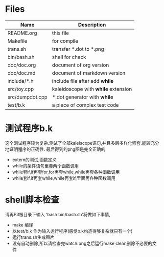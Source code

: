 * Files
| Name            | Description                         |
|-----------------+-------------------------------------|
| README.org      | this file                           |
| Makefile        | for compile                         |
| trans.sh        | transfer *.dot to *.png             |
| bin/bash.sh     | shell for check                     |
| doc/doc.org     | document of org version             |
| doc/doc.md      | document of markdown version        |
| include/*.h     | include file after add *while*      |
| src/toy.cpp     | kaleidoscope with *while* extension |
| src/dumpdot.cpp | *.dot generator with *while*        |
| test/b.k        | a piece of complex test code        |

* 测试程序b.k
  这个测试程序较为复杂.测试了全部kaleiscope语句,并且多层多样化嵌套.能较充分地证明程序的正确性. 最后得到的png图是完全正确的
  - extern的测试,函数定义
  - while的条件语句里套两个函数调用
  - while套if,if再套for,for再套while,while再套各种函数调用
  - while套if,if再套while,while再套if,里面再各种函数调用
    
* shell脚本检查
  请再P3根目录下输入 'bash bin/bash.sh'将做如下事情,
  - make 编译
  - 以test/b.k 作为输入运行程序(感觉b.k构造得够复杂就只有一个)
  - 运行trans.sh生成图片
  - 没有自动删除,所以请检查完watch.png之后运行make clean删除不必要的文件